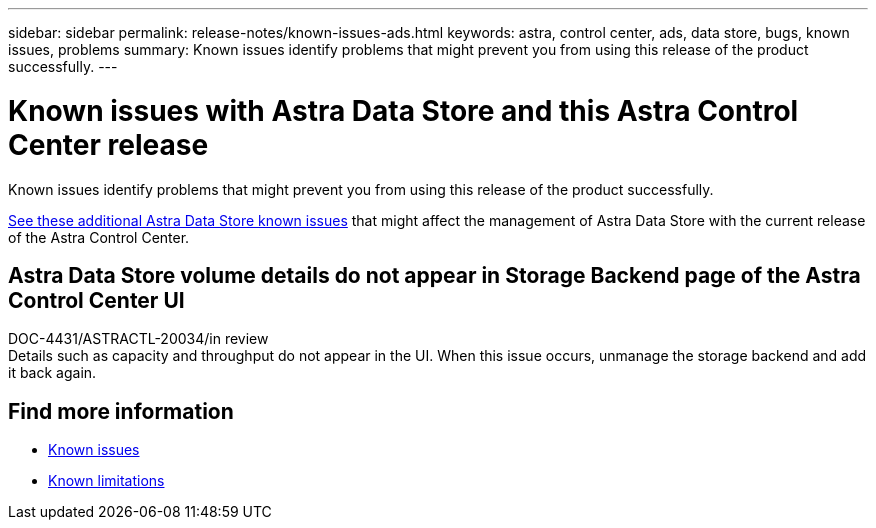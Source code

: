 ---
sidebar: sidebar
permalink: release-notes/known-issues-ads.html
keywords: astra, control center, ads, data store, bugs, known issues, problems
summary: Known issues identify problems that might prevent you from using this release of the product successfully.
---

= Known issues with Astra Data Store and this Astra Control Center release
:hardbreaks:
:icons: font
:imagesdir: ../media/release-notes/

Known issues identify problems that might prevent you from using this release of the product successfully.

https://docs.netapp.com/us-en/astra-data-store/release-notes/known-issues.html[See these additional Astra Data Store known issues^] that might affect the management of Astra Data Store with the current release of the Astra Control Center.

== Astra Data Store volume details do not appear in Storage Backend page of the Astra Control Center UI
DOC-4431/ASTRACTL-20034/in review
Details such as capacity and throughput do not appear in the UI. When this issue occurs, unmanage the storage backend and add it back again.

== Find more information
* link:../release-notes/known-issues.html[Known issues]
* link:../release-notes/known-limitations.html[Known limitations]
